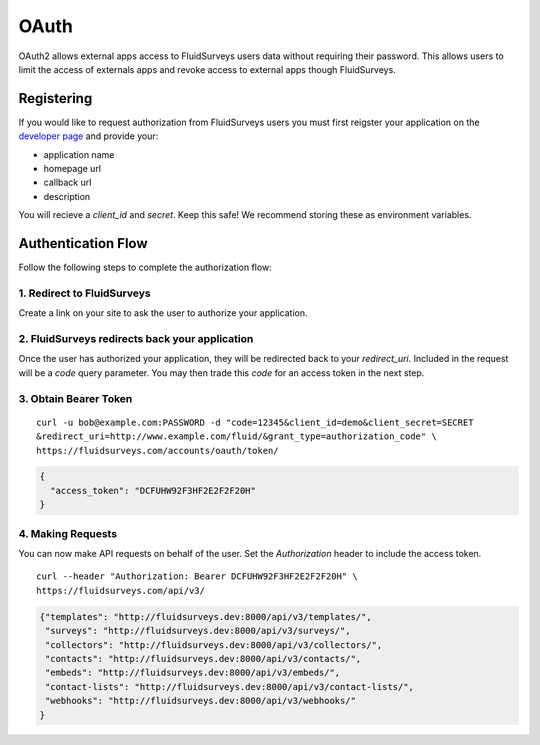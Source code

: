 .. _auth-guide:

OAuth
=====

OAuth2 allows external apps access to FluidSurveys users data without requiring their password.  This allows users to limit the access of externals apps and revoke access to external apps though FluidSurveys.

Registering
-----------

If you would like to request authorization from FluidSurveys users you must first reigster your application on the `developer page <https://fluidsurveys.com/accounts/developer/>`_ and provide your:

*   application name
*   homepage url
*   callback url
*   description

You will recieve a `client_id` and `secret`.  Keep this safe!  We recommend storing these as environment variables.

Authentication Flow
-------------------

Follow the following steps to complete the authorization flow:

1. Redirect to FluidSurveys
^^^^^^^^^^^^^^^^^^^^^^^^^^^

Create a link on your site to ask the user to authorize your application.

.. http:get:: https://fluidsurveys.com/accounts/developer/authorize/

  :query response_type: this should be `code`
  :query client_id: your `client_id`
  :query redirect_uri: your `redirect_uri`

2. FluidSurveys redirects back your application
^^^^^^^^^^^^^^^^^^^^^^^^^^^^^^^^^^^^^^^^^^^^^^^

Once the user has authorized your application, they will be redirected back to your `redirect_uri`.  Included in the request will be a `code` query parameter.  You may then trade this `code` for an access token in the next step.

3. Obtain Bearer Token
^^^^^^^^^^^^^^^^^^^^^^

.. http:post:: https://fluidsurveys.com/accounts/oauth/token/

   :form code: the `code` you recieved from the redirect
   :form client_id: your `client_id`
   :form client_secret: your `client_secret`
   :form redirect_uri: your `redirect_uri`
   :form grant_type: should be `authorization_code`

::

  curl -u bob@example.com:PASSWORD -d "code=12345&client_id=demo&client_secret=SECRET
  &redirect_uri=http://www.example.com/fluid/&grant_type=authorization_code" \ 
  https://fluidsurveys.com/accounts/oauth/token/

.. code-block:: json

    {
      "access_token": "DCFUHW92F3HF2E2F2F20H"
    }

4. Making Requests
^^^^^^^^^^^^^^^^^^

You can now make API requests on behalf of the user.  Set the `Authorization` header to include the access token.

::

    curl --header "Authorization: Bearer DCFUHW92F3HF2E2F2F20H" \
    https://fluidsurveys.com/api/v3/

.. code-block:: json

    {"templates": "http://fluidsurveys.dev:8000/api/v3/templates/",
     "surveys": "http://fluidsurveys.dev:8000/api/v3/surveys/",
     "collectors": "http://fluidsurveys.dev:8000/api/v3/collectors/",
     "contacts": "http://fluidsurveys.dev:8000/api/v3/contacts/",
     "embeds": "http://fluidsurveys.dev:8000/api/v3/embeds/",
     "contact-lists": "http://fluidsurveys.dev:8000/api/v3/contact-lists/",
     "webhooks": "http://fluidsurveys.dev:8000/api/v3/webhooks/"
    }










